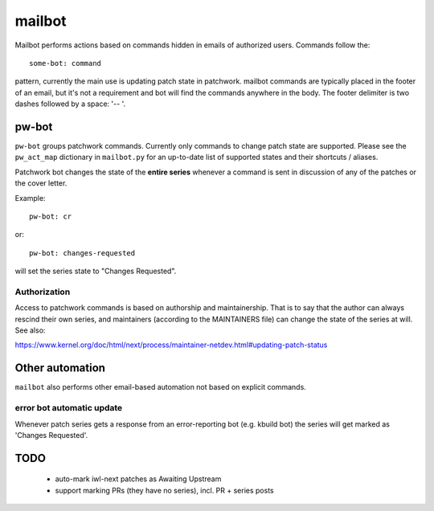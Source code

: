 .. SPDX-License-Identifier: GPL-2.0 OR BSD-3-Clause

=======
mailbot
=======

Mailbot performs actions based on commands hidden in emails
of authorized users.  Commands follow the::

  some-bot: command

pattern, currently the main use is updating patch state in patchwork.
mailbot commands are typically placed in the footer of an email,
but it's not a requirement and bot will find the commands anywhere
in the body.
The footer delimiter is two dashes followed by a space: '-- '.

pw-bot
======

``pw-bot`` groups patchwork commands. Currently only commands
to change patch state are supported. Please see the ``pw_act_map``
dictionary in ``mailbot.py`` for an up-to-date list of supported
states and their shortcuts / aliases.

Patchwork bot changes the state of the **entire series** whenever
a command is sent in discussion of any of the patches or the cover
letter.

Example::

  pw-bot: cr

or::

  pw-bot: changes-requested

will set the series state to "Changes Requested".

Authorization
-------------

Access to patchwork commands is based on authorship and maintainership.
That is to say that the author can always rescind their own series,
and maintainers (according to the MAINTAINERS file) can change the state
of the series at will. See also:

https://www.kernel.org/doc/html/next/process/maintainer-netdev.html#updating-patch-status

Other automation
================

``mailbot`` also performs other email-based automation not based
on explicit commands.

error bot automatic update
--------------------------

Whenever patch series gets a response from an error-reporting bot
(e.g. kbuild bot) the series will get marked as 'Changes Requested'.

TODO
====

 - auto-mark iwl-next patches as Awaiting Upstream
 - support marking PRs (they have no series), incl. PR + series posts
